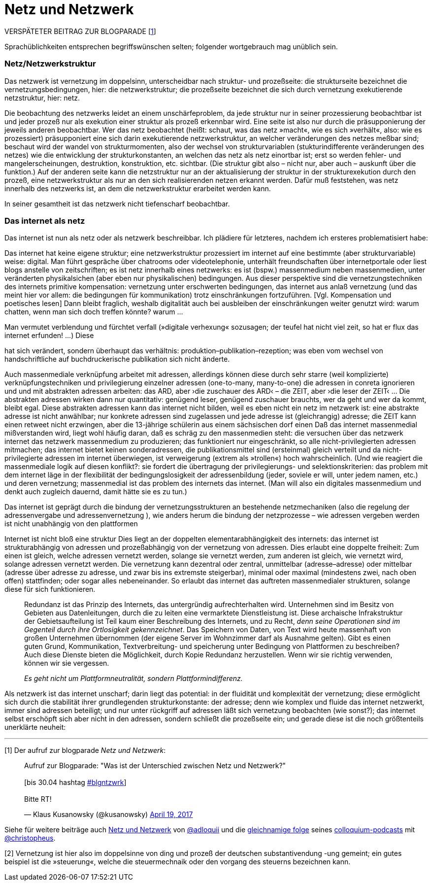 # Netz und Netzwerk
:hp-tags: netz, netzwerk,
:published_at: 2017-05-04

VERSPÄTETER BEITRAG ZUR BLOGPARADE [<<footnote-1>>]

Sprachüblichkeiten entsprechen begriffswünschen selten; folgender wortgebrauch mag unüblich sein.


### Netz/Netzwerkstruktur

Das netzwerk ist vernetzung im doppelsinn, unterscheidbar nach struktur- und prozeßseite: die strukturseite bezeichnet die vernetzungsbedingungen, hier: die netzwerkstruktur; die prozeßseite bezeichnet die sich durch vernetzung exekutierende netzstruktur, hier: netz.

Die beobachtung des netzwerks leidet an einem unschärfeproblem, da jede struktur nur in seiner prozessierung beobachtbar ist und jeder prozeß nur als exekution einer struktur als prozeß erkennbar wird. Eine seite ist also nur durch die präsupponierung der jeweils anderen beobachtbar. Wer das netz beobachtet (heißt: schaut, was das netz »macht«, wie es sich »verhält«, also: wie es prozessiert) präsupponiert eine sich darin exekutierende netzwerkstruktur, an welcher veränderungen des netzes meßbar sind; beschaut wird der wandel von strukturmomenten, also der wechsel von strukturvariablen (stukturindifferente veränderungen des netzes) wie die entwicklung der strukturkonstanten, an welchen das netz als netz einortbar ist; erst so werden fehler- und mangelerscheinungen, destruktion, konstruktion, etc. sichtbar. (Die struktur gibt also – nicht nur, aber auch – auskunft über die funktion.) Auf der anderen seite kann die netzstruktur nur an der aktualisierung der struktur in der strukturexekution durch den prozeß, eine netzwerkstruktur als nur an den sich realisierenden netzen erkannt werden. Dafür muß feststehen, was netz innerhalb des netzwerks ist, an dem die netzwerkstruktur erarbeitet werden kann.

In seiner gesamtheit ist das netzwerk nicht tiefenscharf beobachtbar.




### Das internet als netz

Das internet ist nun als netz oder als netzwerk beschreibbar. Ich plädiere für letzteres, nachdem ich ersteres problematisiert habe:

Das internet hat keine eigene struktur; eine netzwerkstruktur prozessiert im internet auf eine bestimmte (aber strukturvariable) weise: digital. Man führt gespräche über chatrooms oder videotelephonie, unterhält freundschaften über internetportale oder liest blogs anstelle von zeitschriften; es ist netz innerhalb eines netzwerks: es ist (bspw.) massenmedium neben massenmedien, unter veränderten physikalsichen (aber eben nur physikalischen) bedingungen. Aus dieser perspektive sind die vernetzungstechniken des internets primitive kompensation: vernetzung unter erschwerten bedingungen, das internet aus anlaß vernetzung (und das meint hier vor allem: die bedingungen für kommunikation) trotz einschränkungen fortzuführen. [Vgl. Kompensation und poetisches lesen] Dann bleibt fraglich, weshalb digitalität auch bei ausbleiben der einschränkungen weiter genutzt wird: warum chatten, wenn man sich doch treffen könnte? warum … 

Man vermutet verblendung und fürchtet verfall (»digitale verhexung« sozusagen; der teufel hat nicht viel zeit, so hat er flux das internet erfunden! …) Diese



hat sich verändert, sondern überhaupt das verhältnis: produktion–publikation–rezeption; was eben vom wechsel von handschriftliche auf buchdruckerische publikation sich nicht änderte. 


Auch massenmediale verknüpfung arbeitet mit adressen, allerdings können diese durch sehr starre (weil komplizierte) verknüpfungstechniken und privilegierung einzelner adressen (one-to-many, many-to-one) die adressen in conreta ignorieren und und mit abstrakten adressen arbeiten: das ARD, aber ›die zuschauer des ARD‹ – die ZEIT, aber ›die leser der ZEIT‹ … Die abstrakten adressen wirken dann nur quantitativ: genügend leser, genügend zuschauer brauchts, wer da geht und wer da kommt, bleibt egal. Diese abstrakten adressen kann das internet nicht bilden, weil es eben nicht ein netz im netzwerk ist: eine abstrakte adresse ist nicht anwählbar; nur konkrete adressen sind zugelassen und jede adresse ist (gleichrangig) adresse; die ZEIT kann einen retweet nicht erzwingen, aber die 13-jährige schülerin aus einem sächsischen dorf einen Daß das internet massenmedial mißverstanden wird, liegt wohl häufig daran, daß es schräg zu den massenmedien steht: die versuchen über das netzwerk internet das netzwerk massenmedium zu produzieren; das funktioniert nur eingeschränkt, so alle nicht-privilegierten adressen mitmachen; das internet bietet keinen sonderadressen, die publikationsmittel sind (ersteinmal) gleich verteilt und da nicht-privilegierte adressen im internet überwiegen, ist verweigerung (extrem als »trollen«) hoch wahrscheinlich. (Und wie reagiert die massenmediale logik auf diesen konflikt?: sie fordert die übertragung der privilegierungs- und selektionskriterien: das problem mit dem internet läge in der flexibilität der bedingungslosigkeit der adressenbildung (jeder, soviele er will, unter jedem namen, etc.) und deren vernetzung; massenmedial ist das problem des internets das internet. (Man will also ein digitales massenmedium und denkt auch zugleich dauernd, damit hätte sie es zu tun.)



Das internet ist geprägt durch die bindung der vernetzungsstrukturen an bestehende netzmechaniken (also die regelung der adressenvergabe und adressenvernetzung ), wie anders herum die bindung der netzprozesse – wie adressen vergeben werden ist nicht unabhängig von den plattformen
 
Internet ist nicht bloß eine struktur Dies liegt an der doppelten elementarabhängigkeit des internets: das internet ist strukturabhängig von adressen und prozeßabhängig von der vernetzung von adressen. Dies erlaubt eine doppelte freiheit: Zum einen ist gleich, welche adressen vernetzt werden, solange sie vernetzt werden, zum anderen ist gleich, wie vernetzt wird, solange adressen vernetzt werden. Die vernetzung kann dezentral oder zentral, unmittelbar (adresse–adresse) oder mittelbar (adresse über adresse zu adresse, und zwar bis ins extremste steigerbar), minimal oder maximal (mindestens zwei, nach oben offen) stattfinden; oder sogar alles nebeneinander. So erlaubt das internet das auftreten massenmedialer strukturen, solange diese für sich funktionieren. 


____
Redundanz ist das Prinzip des Internets, das untergründig aufrechterhalten wird. Unternehmen sind im Besitz von Gebieten aus Datenleitungen, durch die zu leiten eine vermarktete Dienstleistung ist. Diese archaische Infrakstruktur der Gebietsaufteilung ist Teil kaum einer Beschreibung des Internets, und zu Recht, _denn seine Operationen sind im Gegenteil durch ihre Ortlosigkeit gekennzeichnet_. Das Speichern von Daten, von Text wird heute massenhaft von großen Unternehmen übernommen (der eigene Server im Wohnzimmer darf als Ausnahme gelten). Gibt es einen guten Grund, Kommunikation, Textverbreitung- und speicherung unter Bedingung von Plattformen zu beschreiben? Auch diese Dienste bieten die Möglichkeit, durch Kopie Redundanz herzustellen. Wenn wir sie richtig verwenden, können wir sie vergessen.

_Es geht nicht um Plattformneutralität, sondern Plattformindifferenz._
____


Als netzwerk ist das internet unscharf; darin liegt das potential: in der fluidität und komplexität der vernetzung; diese ermöglicht sich durch die stabilität ihrer grundlegenden strukturkonstante: der adresse; denn wie komplex und fluide das internet netzwerkt, immer sind adressen beteiligt; und nur unter rückgriff auf adressen läßt sich vernetzung beobachten (wie sonst?); das internet selbst erschöpft sich aber nicht in den adressen, sondern schließt die prozeßseite ein; und gerade diese ist die noch größtenteils unerklärte neuheit:





---

[[footnote-1, 1]] [1] Der aufruf zur blogparade _Netz und Netzwerk_:

++++
<blockquote class="twitter-tweet" data-partner="tweetdeck"><p lang="de" dir="ltr">Aufruf zur Blogparade: &quot;Was ist der Unterschied zwischen Netz und Netzwerk?&quot;<br><br>[bis 30.04 hashtag <a href="https://twitter.com/hashtag/blgntzwrk?src=hash">#blgntzwrk</a>]<br><br>Bitte RT!</p>&mdash; Klaus Kusanowsky (@kusanowsky) <a href="https://twitter.com/kusanowsky/status/854803923751890944">April 19, 2017</a></blockquote>
<script async src="//platform.twitter.com/widgets.js" charset="utf-8"></script>
++++

Siehe für weitere beiträge auch http://professio.ifwo.eu[Netz und Netzwerk] von http://twitter.com/adloquii[@adloquii] und die https://colloquium.ifwo.eu/2017/04/30/netz-und-netzwerk/[gleichnamige folge] seines https://colloquium.ifwo.eu[colloquium-podcasts] mit http://twitter.com/christopheus[@christopheus].

[[footnote-2, 2]] [2] Vernetzung ist hier also im doppelsinne von ding und prozeß der deutschen substantivendung -ung gemeint; ein gutes beispiel ist die »steuerung«, welche die steuermechnaik oder den vorgang des steuerns bezeichnen kann.

[footnote-2, 2] [2] Wer auf ontologische referenz als begriffsrechtfertigung verzichtet und stattdessen auf konstruktive (nicht konstruktivistische!) methoden setzt, benötigt zur einführung von unterscheidungen und begriffen nur deren konstruierbarkeit;  eine unterscheidung ist möglich, so die unterscheidung gemacht werden kann; ihre konstruierbarkeit unterstellt dann ihre (intertemporale und interpersonale) [Nichteinmal das ist zwingend, da eine unterscheidung auch konstruierbar ist, wenn sie nur für ein bewußtsein in einem moment unvermittelbar konstruiert wird. Nur ist die unterscheidung dann personen- und kontextvariant: gebunden an das bewußtsein in dem moment. Ich sehe von diesen fällen ab und spreche nur über kommunikative unterscheidungen.] rekonstruktion. [Im methodischen konstruktivismus wird dies unter das (dort normative) prinzip der lehr-lernbarkeit subsumiert, vgl. dazu… ]